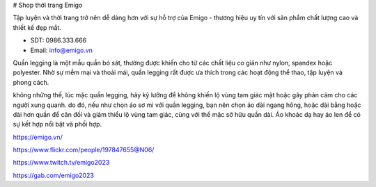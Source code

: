 # Shop thời trang Emigo

Tập luyện và thời trang trở nên dễ dàng hơn với sự hỗ trợ của Emigo - thương hiệu uy tín với sản phẩm chất lượng cao và thiết kế đẹp mắt.

- SDT: 0986.333.666
- Email: info@emigo.vn

Quần legging là một mẫu quần bó sát, thường được khiến cho từ các chất liệu co giãn như nylon, spandex hoặc polyester. Nhờ sự mềm mại và thoải mái, quần legging rất được ưa thích trong các hoạt động thể thao, tập luyện và phong cách.

không những thế, lúc mặc quần legging, hãy kỹ lưỡng để không khiến lộ vùng tam giác mật hoặc gây phản cảm cho các người xung quanh. do đó, nếu như chọn áo sơ mi với quần legging, bạn nên chọn áo dài ngang hông, hoặc dài bằng hoặc dài hơn quần để cân đối và giảm thiểu lộ vùng tam giác, cũng với thể mặc sở hữu quần dài. Áo khoác dạ hay áo len để có sự kết hợp nổi bật và phối hợp.

https://emigo.vn/

https://www.flickr.com/people/197847655@N06/

https://www.twitch.tv/emigo2023

https://gab.com/emigo2023

